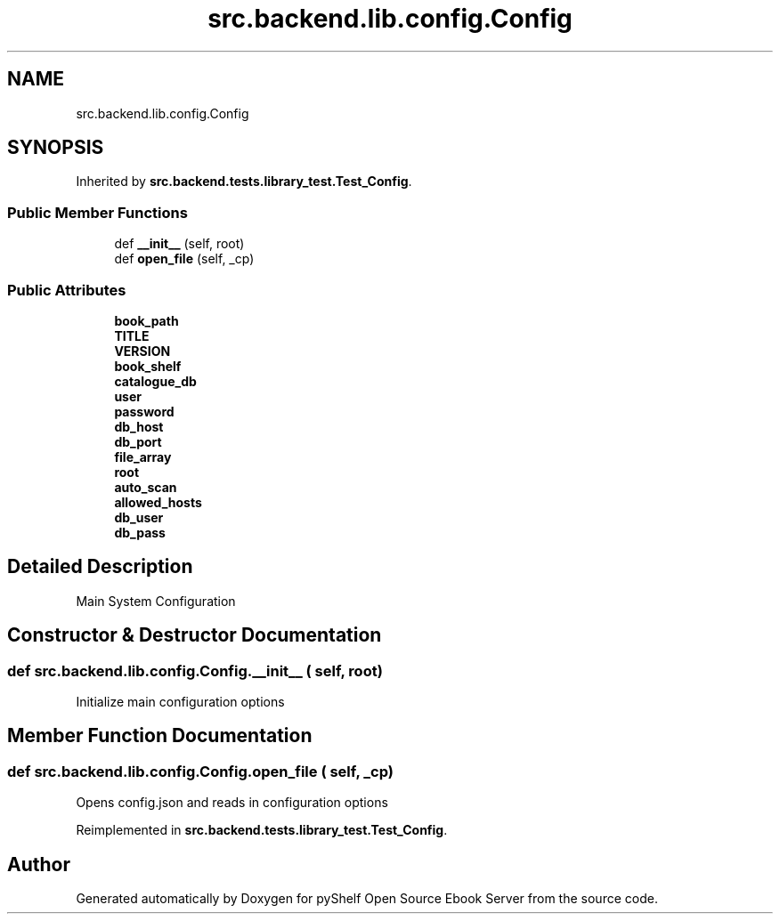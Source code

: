 .TH "src.backend.lib.config.Config" 3 "Wed Jan 1 2020" "Version 0.4.0" "pyShelf Open Source Ebook Server" \" -*- nroff -*-
.ad l
.nh
.SH NAME
src.backend.lib.config.Config
.SH SYNOPSIS
.br
.PP
.PP
Inherited by \fBsrc\&.backend\&.tests\&.library_test\&.Test_Config\fP\&.
.SS "Public Member Functions"

.in +1c
.ti -1c
.RI "def \fB__init__\fP (self, root)"
.br
.ti -1c
.RI "def \fBopen_file\fP (self, _cp)"
.br
.in -1c
.SS "Public Attributes"

.in +1c
.ti -1c
.RI "\fBbook_path\fP"
.br
.ti -1c
.RI "\fBTITLE\fP"
.br
.ti -1c
.RI "\fBVERSION\fP"
.br
.ti -1c
.RI "\fBbook_shelf\fP"
.br
.ti -1c
.RI "\fBcatalogue_db\fP"
.br
.ti -1c
.RI "\fBuser\fP"
.br
.ti -1c
.RI "\fBpassword\fP"
.br
.ti -1c
.RI "\fBdb_host\fP"
.br
.ti -1c
.RI "\fBdb_port\fP"
.br
.ti -1c
.RI "\fBfile_array\fP"
.br
.ti -1c
.RI "\fBroot\fP"
.br
.ti -1c
.RI "\fBauto_scan\fP"
.br
.ti -1c
.RI "\fBallowed_hosts\fP"
.br
.ti -1c
.RI "\fBdb_user\fP"
.br
.ti -1c
.RI "\fBdb_pass\fP"
.br
.in -1c
.SH "Detailed Description"
.PP

.PP
.nf
Main System Configuration

.fi
.PP

.SH "Constructor & Destructor Documentation"
.PP
.SS "def src\&.backend\&.lib\&.config\&.Config\&.__init__ ( self,  root)"

.PP
.nf
Initialize main configuration options

.fi
.PP

.SH "Member Function Documentation"
.PP
.SS "def src\&.backend\&.lib\&.config\&.Config\&.open_file ( self,  _cp)"

.PP
.nf
Opens config.json and reads in configuration options

.fi
.PP

.PP
Reimplemented in \fBsrc\&.backend\&.tests\&.library_test\&.Test_Config\fP\&.

.SH "Author"
.PP
Generated automatically by Doxygen for pyShelf Open Source Ebook Server from the source code\&.
